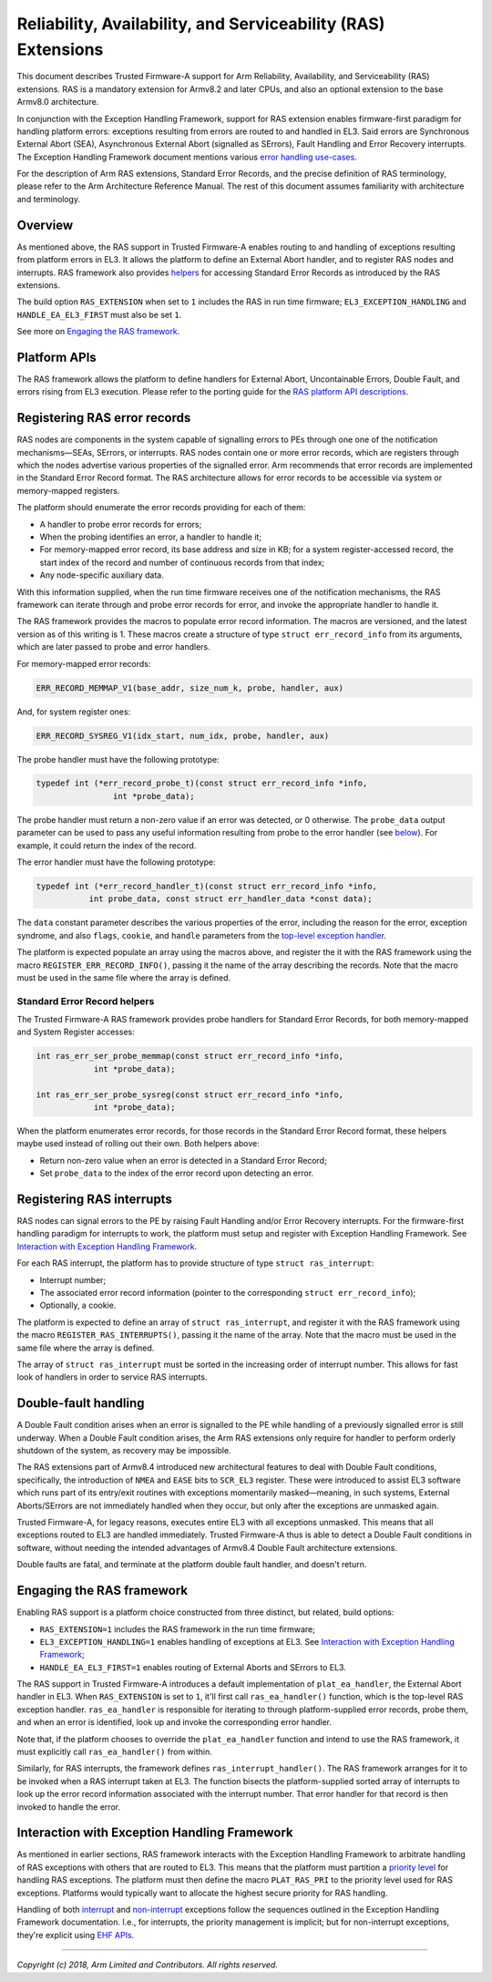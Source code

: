 Reliability, Availability, and Serviceability (RAS) Extensions
==============================================================

.. |EHF| replace:: Exception Handling Framework
.. |TF-A| replace:: Trusted Firmware-A

This document describes |TF-A| support for Arm Reliability, Availability, and
Serviceability (RAS) extensions. RAS is a mandatory extension for Armv8.2 and
later CPUs, and also an optional extension to the base Armv8.0 architecture.

In conjunction with the |EHF|, support for RAS extension enables firmware-first
paradigm for handling platform errors: exceptions resulting from errors are
routed to and handled in EL3. Said errors are Synchronous External Abort (SEA),
Asynchronous External Abort (signalled as SErrors), Fault Handling and Error
Recovery interrupts.  The |EHF| document mentions various `error handling
use-cases`__.

.. __: exception-handling.rst#delegation-use-cases

For the description of Arm RAS extensions, Standard Error Records, and the
precise definition of RAS terminology, please refer to the Arm Architecture
Reference Manual. The rest of this document assumes familiarity with
architecture and terminology.

Overview
--------

As mentioned above, the RAS support in |TF-A| enables routing to and handling of
exceptions resulting from platform errors in EL3. It allows the platform to
define an External Abort handler, and to register RAS nodes and interrupts. RAS
framework also provides `helpers`__ for accessing Standard Error Records as
introduced by the RAS extensions.

.. __: `Standard Error Record helpers`_

The build option ``RAS_EXTENSION`` when set to ``1`` includes the RAS in run
time firmware; ``EL3_EXCEPTION_HANDLING`` and ``HANDLE_EA_EL3_FIRST`` must also
be set ``1``.

.. _ras-figure:

.. image:: ../draw.io/ras.svg

See more on `Engaging the RAS framework`_.

Platform APIs
-------------

The RAS framework allows the platform to define handlers for External Abort,
Uncontainable Errors, Double Fault, and errors rising from EL3 execution. Please
refer to the porting guide for the `RAS platform API descriptions`__.

.. __: ../getting_started/porting-guide.rst#external-abort-handling-and-ras-support

Registering RAS error records
-----------------------------

RAS nodes are components in the system capable of signalling errors to PEs
through one one of the notification mechanisms—SEAs, SErrors, or interrupts. RAS
nodes contain one or more error records, which are registers through which the
nodes advertise various properties of the signalled error. Arm recommends that
error records are implemented in the Standard Error Record format. The RAS
architecture allows for error records to be accessible via system or
memory-mapped registers.

The platform should enumerate the error records providing for each of them:

-  A handler to probe error records for errors;
-  When the probing identifies an error, a handler to handle it;
-  For memory-mapped error record, its base address and size in KB; for a system
   register-accessed record, the start index of the record and number of
   continuous records from that index;
-  Any node-specific auxiliary data.

With this information supplied, when the run time firmware receives one of the
notification mechanisms, the RAS framework can iterate through and probe error
records for error, and invoke the appropriate handler to handle it.

The RAS framework provides the macros to populate error record information. The
macros are versioned, and the latest version as of this writing is 1. These
macros create a structure of type ``struct err_record_info`` from its arguments,
which are later passed to probe and error handlers.

For memory-mapped error records:

.. code:: c

    ERR_RECORD_MEMMAP_V1(base_addr, size_num_k, probe, handler, aux)

And, for system register ones:

.. code:: c

    ERR_RECORD_SYSREG_V1(idx_start, num_idx, probe, handler, aux)

The probe handler must have the following prototype:

.. code:: c

    typedef int (*err_record_probe_t)(const struct err_record_info *info,
                    int *probe_data);

The probe handler must return a non-zero value if an error was detected, or 0
otherwise. The ``probe_data`` output parameter can be used to pass any useful
information resulting from probe to the error handler (see `below`__). For
example, it could return the index of the record.

.. __: `Standard Error Record helpers`_

The error handler must have the following prototype:

.. code:: c

    typedef int (*err_record_handler_t)(const struct err_record_info *info,
               int probe_data, const struct err_handler_data *const data);

The ``data`` constant parameter describes the various properties of the error,
including the reason for the error, exception syndrome, and also ``flags``,
``cookie``, and ``handle`` parameters from the `top-level exception handler`__.

.. __: interrupt-framework-design.rst#el3-interrupts

The platform is expected populate an array using the macros above, and register
the it with the RAS framework using the macro ``REGISTER_ERR_RECORD_INFO()``,
passing it the name of the array describing the records. Note that the macro
must be used in the same file where the array is defined.

Standard Error Record helpers
~~~~~~~~~~~~~~~~~~~~~~~~~~~~~

The |TF-A| RAS framework provides probe handlers for Standard Error Records, for
both memory-mapped and System Register accesses:

.. code:: c

    int ras_err_ser_probe_memmap(const struct err_record_info *info,
                int *probe_data);

    int ras_err_ser_probe_sysreg(const struct err_record_info *info,
                int *probe_data);

When the platform enumerates error records, for those records in the Standard
Error Record format, these helpers maybe used instead of rolling out their own.
Both helpers above:

-  Return non-zero value when an error is detected in a Standard Error Record;
-  Set ``probe_data`` to the index of the error record upon detecting an error.

Registering RAS interrupts
--------------------------

RAS nodes can signal errors to the PE by raising Fault Handling and/or Error
Recovery interrupts. For the firmware-first handling paradigm for interrupts to
work, the platform must setup and register with |EHF|. See `Interaction with
Exception Handling Framework`_.

For each RAS interrupt, the platform has to provide structure of type ``struct
ras_interrupt``:

-  Interrupt number;
-  The associated error record information (pointer to the corresponding
   ``struct err_record_info``);
-  Optionally, a cookie.

The platform is expected to define an array of ``struct ras_interrupt``, and
register it with the RAS framework using the macro
``REGISTER_RAS_INTERRUPTS()``, passing it the name of the array. Note that the
macro must be used in the same file where the array is defined.

The array of ``struct ras_interrupt`` must be sorted in the increasing order of
interrupt number. This allows for fast look of handlers in order to service RAS
interrupts.

Double-fault handling
---------------------

A Double Fault condition arises when an error is signalled to the PE while
handling of a previously signalled error is still underway. When a Double Fault
condition arises, the Arm RAS extensions only require for handler to perform
orderly shutdown of the system, as recovery may be impossible.

The RAS extensions part of Armv8.4 introduced new architectural features to deal
with Double Fault conditions, specifically, the introduction of ``NMEA`` and
``EASE`` bits to ``SCR_EL3`` register. These were introduced to assist EL3
software which runs part of its entry/exit routines with exceptions momentarily
masked—meaning, in such systems, External Aborts/SErrors are not immediately
handled when they occur, but only after the exceptions are unmasked again.

|TF-A|, for legacy reasons, executes entire EL3 with all exceptions unmasked.
This means that all exceptions routed to EL3 are handled immediately. |TF-A|
thus is able to detect a Double Fault conditions in software, without needing
the intended advantages of Armv8.4 Double Fault architecture extensions.

Double faults are fatal, and terminate at the platform double fault handler, and
doesn't return.

Engaging the RAS framework
--------------------------

Enabling RAS support is a platform choice constructed from three distinct, but
related, build options:

-  ``RAS_EXTENSION=1`` includes the RAS framework in the run time firmware;

-  ``EL3_EXCEPTION_HANDLING=1`` enables handling of exceptions at EL3. See
   `Interaction with Exception Handling Framework`_;

-  ``HANDLE_EA_EL3_FIRST=1`` enables routing of External Aborts and SErrors to
   EL3.

The RAS support in |TF-A| introduces a default implementation of
``plat_ea_handler``, the External Abort handler in EL3. When ``RAS_EXTENSION``
is set to ``1``, it'll first call ``ras_ea_handler()`` function, which is the
top-level RAS exception handler. ``ras_ea_handler`` is responsible for iterating
to through platform-supplied error records, probe them, and when an error is
identified, look up and invoke the corresponding error handler.

Note that, if the platform chooses to override the ``plat_ea_handler`` function
and intend to use the RAS framework, it must explicitly call
``ras_ea_handler()`` from within.

Similarly, for RAS interrupts, the framework defines
``ras_interrupt_handler()``. The RAS framework arranges for it to be invoked
when  a RAS interrupt taken at EL3. The function bisects the platform-supplied
sorted array of interrupts to look up the error record information associated
with the interrupt number. That error handler for that record is then invoked to
handle the error.

Interaction with Exception Handling Framework
---------------------------------------------

As mentioned in earlier sections, RAS framework interacts with the |EHF| to
arbitrate handling of RAS exceptions with others that are routed to EL3. This
means that the platform must partition a `priority level`__ for handling RAS
exceptions. The platform must then define the macro ``PLAT_RAS_PRI`` to the
priority level used for RAS exceptions. Platforms would typically want to
allocate the highest secure priority for RAS handling.

.. __: exception-handling.rst#partitioning-priority-levels

Handling of both `interrupt`__ and `non-interrupt`__ exceptions follow the
sequences outlined in the |EHF| documentation. I.e., for interrupts, the
priority management is implicit; but for non-interrupt exceptions, they're
explicit using `EHF APIs`__.

.. __: exception-handling.rst#interrupt-flow
.. __: exception-handling.rst#non-interrupt-flow
.. __: exception-handling.rst#activating-and-deactivating-priorities

----

*Copyright (c) 2018, Arm Limited and Contributors. All rights reserved.*
